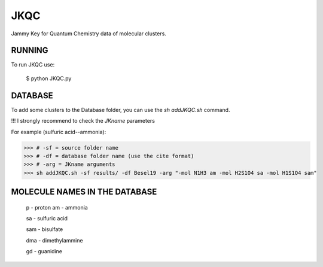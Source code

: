 JKQC
====

Jammy Key for Quantum Chemistry data of molecular clusters.

RUNNING
-------

To run JKQC use:

   $ python JKQC.py

DATABASE
--------

To add some clusters to the Database folder, you can use the `sh addJKQC.sh` command.

!!! I strongly recommend to check the `JKname` parameters

For example (sulfuric acid--ammonia):

>>> # -sf = source folder name
>>> # -df = database folder name (use the cite format)
>>> # -arg = JKname arguments
>>> sh addJKQC.sh -sf results/ -df Besel19 -arg "-mol N1H3 am -mol H2S1O4 sa -mol H1S1O4 sam"

MOLECULE NAMES IN THE DATABASE
------------------------------

  p - proton
  am - ammonia
  
  sa - sulfuric acid
  
  sam - bisulfate
  
  dma - dimethylammine
  
  gd - guanidine
